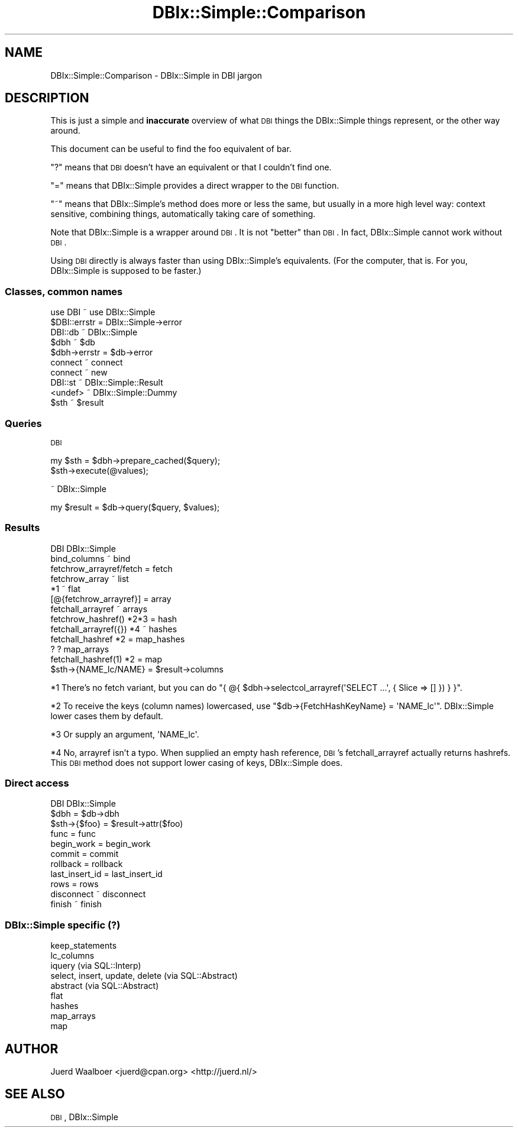 .\" Automatically generated by Pod::Man 2.23 (Pod::Simple 3.14)
.\"
.\" Standard preamble:
.\" ========================================================================
.de Sp \" Vertical space (when we can't use .PP)
.if t .sp .5v
.if n .sp
..
.de Vb \" Begin verbatim text
.ft CW
.nf
.ne \\$1
..
.de Ve \" End verbatim text
.ft R
.fi
..
.\" Set up some character translations and predefined strings.  \*(-- will
.\" give an unbreakable dash, \*(PI will give pi, \*(L" will give a left
.\" double quote, and \*(R" will give a right double quote.  \*(C+ will
.\" give a nicer C++.  Capital omega is used to do unbreakable dashes and
.\" therefore won't be available.  \*(C` and \*(C' expand to `' in nroff,
.\" nothing in troff, for use with C<>.
.tr \(*W-
.ds C+ C\v'-.1v'\h'-1p'\s-2+\h'-1p'+\s0\v'.1v'\h'-1p'
.ie n \{\
.    ds -- \(*W-
.    ds PI pi
.    if (\n(.H=4u)&(1m=24u) .ds -- \(*W\h'-12u'\(*W\h'-12u'-\" diablo 10 pitch
.    if (\n(.H=4u)&(1m=20u) .ds -- \(*W\h'-12u'\(*W\h'-8u'-\"  diablo 12 pitch
.    ds L" ""
.    ds R" ""
.    ds C` ""
.    ds C' ""
'br\}
.el\{\
.    ds -- \|\(em\|
.    ds PI \(*p
.    ds L" ``
.    ds R" ''
'br\}
.\"
.\" Escape single quotes in literal strings from groff's Unicode transform.
.ie \n(.g .ds Aq \(aq
.el       .ds Aq '
.\"
.\" If the F register is turned on, we'll generate index entries on stderr for
.\" titles (.TH), headers (.SH), subsections (.SS), items (.Ip), and index
.\" entries marked with X<> in POD.  Of course, you'll have to process the
.\" output yourself in some meaningful fashion.
.ie \nF \{\
.    de IX
.    tm Index:\\$1\t\\n%\t"\\$2"
..
.    nr % 0
.    rr F
.\}
.el \{\
.    de IX
..
.\}
.\"
.\" Accent mark definitions (@(#)ms.acc 1.5 88/02/08 SMI; from UCB 4.2).
.\" Fear.  Run.  Save yourself.  No user-serviceable parts.
.    \" fudge factors for nroff and troff
.if n \{\
.    ds #H 0
.    ds #V .8m
.    ds #F .3m
.    ds #[ \f1
.    ds #] \fP
.\}
.if t \{\
.    ds #H ((1u-(\\\\n(.fu%2u))*.13m)
.    ds #V .6m
.    ds #F 0
.    ds #[ \&
.    ds #] \&
.\}
.    \" simple accents for nroff and troff
.if n \{\
.    ds ' \&
.    ds ` \&
.    ds ^ \&
.    ds , \&
.    ds ~ ~
.    ds /
.\}
.if t \{\
.    ds ' \\k:\h'-(\\n(.wu*8/10-\*(#H)'\'\h"|\\n:u"
.    ds ` \\k:\h'-(\\n(.wu*8/10-\*(#H)'\`\h'|\\n:u'
.    ds ^ \\k:\h'-(\\n(.wu*10/11-\*(#H)'^\h'|\\n:u'
.    ds , \\k:\h'-(\\n(.wu*8/10)',\h'|\\n:u'
.    ds ~ \\k:\h'-(\\n(.wu-\*(#H-.1m)'~\h'|\\n:u'
.    ds / \\k:\h'-(\\n(.wu*8/10-\*(#H)'\z\(sl\h'|\\n:u'
.\}
.    \" troff and (daisy-wheel) nroff accents
.ds : \\k:\h'-(\\n(.wu*8/10-\*(#H+.1m+\*(#F)'\v'-\*(#V'\z.\h'.2m+\*(#F'.\h'|\\n:u'\v'\*(#V'
.ds 8 \h'\*(#H'\(*b\h'-\*(#H'
.ds o \\k:\h'-(\\n(.wu+\w'\(de'u-\*(#H)/2u'\v'-.3n'\*(#[\z\(de\v'.3n'\h'|\\n:u'\*(#]
.ds d- \h'\*(#H'\(pd\h'-\w'~'u'\v'-.25m'\f2\(hy\fP\v'.25m'\h'-\*(#H'
.ds D- D\\k:\h'-\w'D'u'\v'-.11m'\z\(hy\v'.11m'\h'|\\n:u'
.ds th \*(#[\v'.3m'\s+1I\s-1\v'-.3m'\h'-(\w'I'u*2/3)'\s-1o\s+1\*(#]
.ds Th \*(#[\s+2I\s-2\h'-\w'I'u*3/5'\v'-.3m'o\v'.3m'\*(#]
.ds ae a\h'-(\w'a'u*4/10)'e
.ds Ae A\h'-(\w'A'u*4/10)'E
.    \" corrections for vroff
.if v .ds ~ \\k:\h'-(\\n(.wu*9/10-\*(#H)'\s-2\u~\d\s+2\h'|\\n:u'
.if v .ds ^ \\k:\h'-(\\n(.wu*10/11-\*(#H)'\v'-.4m'^\v'.4m'\h'|\\n:u'
.    \" for low resolution devices (crt and lpr)
.if \n(.H>23 .if \n(.V>19 \
\{\
.    ds : e
.    ds 8 ss
.    ds o a
.    ds d- d\h'-1'\(ga
.    ds D- D\h'-1'\(hy
.    ds th \o'bp'
.    ds Th \o'LP'
.    ds ae ae
.    ds Ae AE
.\}
.rm #[ #] #H #V #F C
.\" ========================================================================
.\"
.IX Title "DBIx::Simple::Comparison 3"
.TH DBIx::Simple::Comparison 3 "2010-12-04" "perl v5.12.3" "User Contributed Perl Documentation"
.\" For nroff, turn off justification.  Always turn off hyphenation; it makes
.\" way too many mistakes in technical documents.
.if n .ad l
.nh
.SH "NAME"
DBIx::Simple::Comparison \- DBIx::Simple in DBI jargon
.SH "DESCRIPTION"
.IX Header "DESCRIPTION"
This is just a simple and \fBinaccurate\fR overview of what \s-1DBI\s0 things the
DBIx::Simple things represent, or the other way around.
.PP
This document can be useful to find the foo equivalent of bar.
.PP
\&\f(CW\*(C`?\*(C'\fR means that \s-1DBI\s0 doesn't have an equivalent or that I couldn't find one.
.PP
\&\f(CW\*(C`=\*(C'\fR means that DBIx::Simple provides a direct wrapper to the \s-1DBI\s0 function.
.PP
\&\f(CW\*(C`~\*(C'\fR means that DBIx::Simple's method does more or less the same, but usually
in a more high level way: context sensitive, combining things, automatically
taking care of something.
.PP
Note that DBIx::Simple is a wrapper around \s-1DBI\s0. It is not \*(L"better\*(R" than \s-1DBI\s0. In
fact, DBIx::Simple cannot work without \s-1DBI\s0.
.PP
Using \s-1DBI\s0 directly is always faster than using DBIx::Simple's equivalents. (For
the computer, that is. For you, DBIx::Simple is supposed to be faster.)
.SS "Classes, common names"
.IX Subsection "Classes, common names"
.Vb 1
\& use DBI       ~  use DBIx::Simple
\&
\& $DBI::errstr  =  DBIx::Simple\->error
\&
\& DBI::db       ~  DBIx::Simple
\& $dbh          ~  $db
\& $dbh\->errstr  =  $db\->error
\&
\& connect       ~  connect
\& connect       ~  new
\&
\& DBI::st       ~  DBIx::Simple::Result
\& <undef>       ~  DBIx::Simple::Dummy
\& $sth          ~  $result
.Ve
.SS "Queries"
.IX Subsection "Queries"
\&\s-1DBI\s0
.PP
.Vb 2
\& my $sth = $dbh\->prepare_cached($query);
\& $sth\->execute(@values);
.Ve
.PP
~ DBIx::Simple
.PP
.Vb 1
\& my $result = $db\->query($query, $values);
.Ve
.SS "Results"
.IX Subsection "Results"
.Vb 1
\& DBI                          DBIx::Simple
\&
\& bind_columns              ~  bind
\&
\& fetchrow_arrayref/fetch   =  fetch
\& fetchrow_array            ~  list
\& *1                        ~  flat
\& [@{fetchrow_arrayref}]    =  array
\& fetchall_arrayref         ~  arrays
\& fetchrow_hashref() *2*3   =  hash
\& fetchall_arrayref({}) *4  ~  hashes
\&
\& fetchall_hashref *2       =  map_hashes
\& ?                         ?  map_arrays
\& fetchall_hashref(1) *2    =  map
\&
\& $sth\->{NAME_lc/NAME}      =  $result\->columns
.Ve
.PP
*1 There's no fetch variant, but you can do \f(CW\*(C`{ @{
$dbh\->selectcol_arrayref(\*(AqSELECT ...\*(Aq, { Slice => [] }) } }\*(C'\fR.
.PP
*2 To receive the keys (column names) lowercased, use \f(CW\*(C`$db\->{FetchHashKeyName} = \*(AqNAME_lc\*(Aq\*(C'\fR. DBIx::Simple lower cases them by
default.
.PP
*3 Or supply an argument, \f(CW\*(AqNAME_lc\*(Aq\fR.
.PP
*4 No, arrayref isn't a typo. When supplied an empty hash reference, \s-1DBI\s0's
fetchall_arrayref actually returns hashrefs. This \s-1DBI\s0 method does not support
lower casing of keys, DBIx::Simple does.
.SS "Direct access"
.IX Subsection "Direct access"
.Vb 1
\& DBI                 DBIx::Simple
\&
\& $dbh             =  $db\->dbh
\& $sth\->{$foo}     =  $result\->attr($foo)
\&
\& func             =  func
\&
\& begin_work       =  begin_work
\& commit           =  commit
\& rollback         =  rollback
\& last_insert_id   =  last_insert_id
\& rows             =  rows
\&
\& disconnect       ~  disconnect
\& finish           ~  finish
.Ve
.SS "DBIx::Simple specific (?)"
.IX Subsection "DBIx::Simple specific (?)"
.Vb 9
\& keep_statements
\& lc_columns
\& iquery (via SQL::Interp)
\& select, insert, update, delete (via SQL::Abstract)
\& abstract (via SQL::Abstract)
\& flat
\& hashes
\& map_arrays
\& map
.Ve
.SH "AUTHOR"
.IX Header "AUTHOR"
Juerd Waalboer <juerd@cpan.org> <http://juerd.nl/>
.SH "SEE ALSO"
.IX Header "SEE ALSO"
\&\s-1DBI\s0, DBIx::Simple
